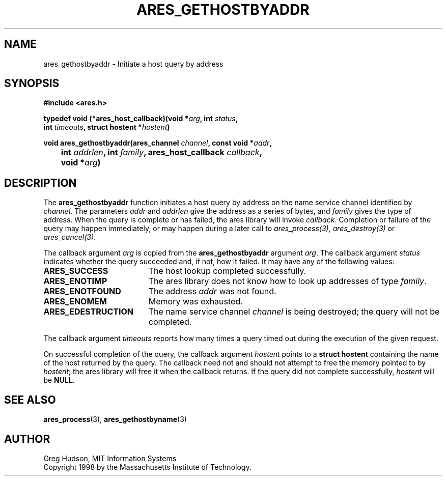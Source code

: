 .\"
.\" Copyright 1998 by the Massachusetts Institute of Technology.
.\"
.\" Permission to use, copy, modify, and distribute this
.\" software and its documentation for any purpose and without
.\" fee is hereby granted, provided that the above copyright
.\" notice appear in all copies and that both that copyright
.\" notice and this permission notice appear in supporting
.\" documentation, and that the name of M.I.T. not be used in
.\" advertising or publicity pertaining to distribution of the
.\" software without specific, written prior permission.
.\" M.I.T. makes no representations about the suitability of
.\" this software for any purpose.  It is provided "as is"
.\" without express or implied warranty.
.\"
.TH ARES_GETHOSTBYADDR 3 "24 July 1998"
.SH NAME
ares_gethostbyaddr \- Initiate a host query by address
.SH SYNOPSIS
.nf
.B #include <ares.h>
.PP
.B typedef void (*ares_host_callback)(void *\fIarg\fP, int \fIstatus\fP,
.B	int \fItimeouts\fP, struct hostent *\fIhostent\fP)
.PP
.B void ares_gethostbyaddr(ares_channel \fIchannel\fP, const void *\fIaddr\fP,
.B 	int \fIaddrlen\fP, int \fIfamily\fP, ares_host_callback \fIcallback\fP,
.B 	void *\fIarg\fP)
.fi
.SH DESCRIPTION
The
.B ares_gethostbyaddr
function initiates a host query by address on the name service channel
identified by
.IR channel .
The parameters
.I addr
and
.I addrlen
give the address as a series of bytes, and
.I family
gives the type of address.  When the query is complete or has failed, the ares
library will invoke \fIcallback\fP.  Completion or failure of the query may
happen immediately, or may happen during a later call to
\fIares_process(3)\fP, \fIares_destroy(3)\fP or \fIares_cancel(3)\fP.
.PP
The callback argument
.I arg
is copied from the
.B ares_gethostbyaddr
argument
.IR arg .
The callback argument
.I status
indicates whether the query succeeded and, if not, how it failed.  It
may have any of the following values:
.TP 19
.B ARES_SUCCESS
The host lookup completed successfully.
.TP 19
.B ARES_ENOTIMP
The ares library does not know how to look up addresses of type
.IR family .
.TP 19
.B ARES_ENOTFOUND
The address
.I addr
was not found.
.TP 19
.B ARES_ENOMEM
Memory was exhausted.
.TP 19
.B ARES_EDESTRUCTION
The name service channel
.I channel
is being destroyed; the query will not be completed.
.PP
The callback argument
.I timeouts
reports how many times a query timed out during the execution of the
given request.
.PP
On successful completion of the query, the callback argument
.I hostent
points to a
.B struct hostent
containing the name of the host returned by the query.  The callback
need not and should not attempt to free the memory pointed to by
.IR hostent ;
the ares library will free it when the callback returns.  If the query
did not complete successfully,
.I hostent
will be
.BR NULL .
.SH SEE ALSO
.BR ares_process (3),
.BR ares_gethostbyname (3)
.SH AUTHOR
Greg Hudson, MIT Information Systems
.br
Copyright 1998 by the Massachusetts Institute of Technology.
